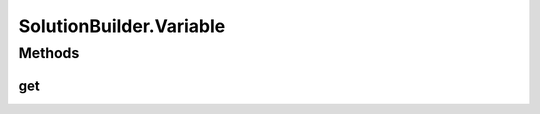 .. java:import:: org.uma.jmetal.algorithm Algorithm

.. java:import:: org.uma.jmetal.util.naming DescribedEntity

.. java:import:: java.util Collection

SolutionBuilder.Variable
========================

.. java:package:: org.uma.jmetal.solution
   :noindex:

.. java:type:: public static interface Variable<Solution, Value> extends DescribedEntity
   :outertype: SolutionBuilder

   A \ :java:ref:`Variable`\  represents the fundamental information of a set of homogeneous \ :java:ref:`Solution`\ s (e.g. a population of solutions returned by an \ :java:ref:`Algorithm`\ ). For instance, an \ :java:ref:`Algorithm`\  used to solve a TSP problem would manage a whole population of \ :java:ref:`Solution`\ s, each representing a different path, and a \ :java:ref:`Variable`\  would represent a type of information which defines these \ :java:ref:`Solution`\ s, like the path they represent or something more fine grained like the i\ :sup:`th`\  city.

   :author: Matthieu Vergne
   :param <Solution>:
   :param <Value>:

Methods
-------
get
^^^

.. java:method:: public Value get(Solution solution)
   :outertype: SolutionBuilder.Variable

   :param solution: the \ :java:ref:`Solution`\  to read
   :return: the \ :java:ref:`Value`\  of the \ :java:ref:`Variable`\  for this \ :java:ref:`Solution`\

